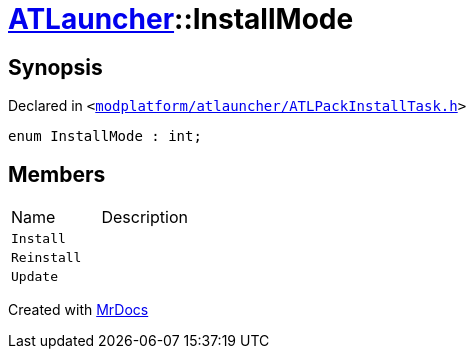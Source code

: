 [#ATLauncher-InstallMode]
= xref:ATLauncher.adoc[ATLauncher]::InstallMode
:relfileprefix: ../
:mrdocs:


== Synopsis

Declared in `&lt;https://github.com/PrismLauncher/PrismLauncher/blob/develop/launcher/modplatform/atlauncher/ATLPackInstallTask.h#L54[modplatform&sol;atlauncher&sol;ATLPackInstallTask&period;h]&gt;`

[source,cpp,subs="verbatim,replacements,macros,-callouts"]
----
enum InstallMode : int;
----

== Members

[,cols=2]
|===
|Name |Description
|`Install`
|
|`Reinstall`
|
|`Update`
|
|===



[.small]#Created with https://www.mrdocs.com[MrDocs]#
